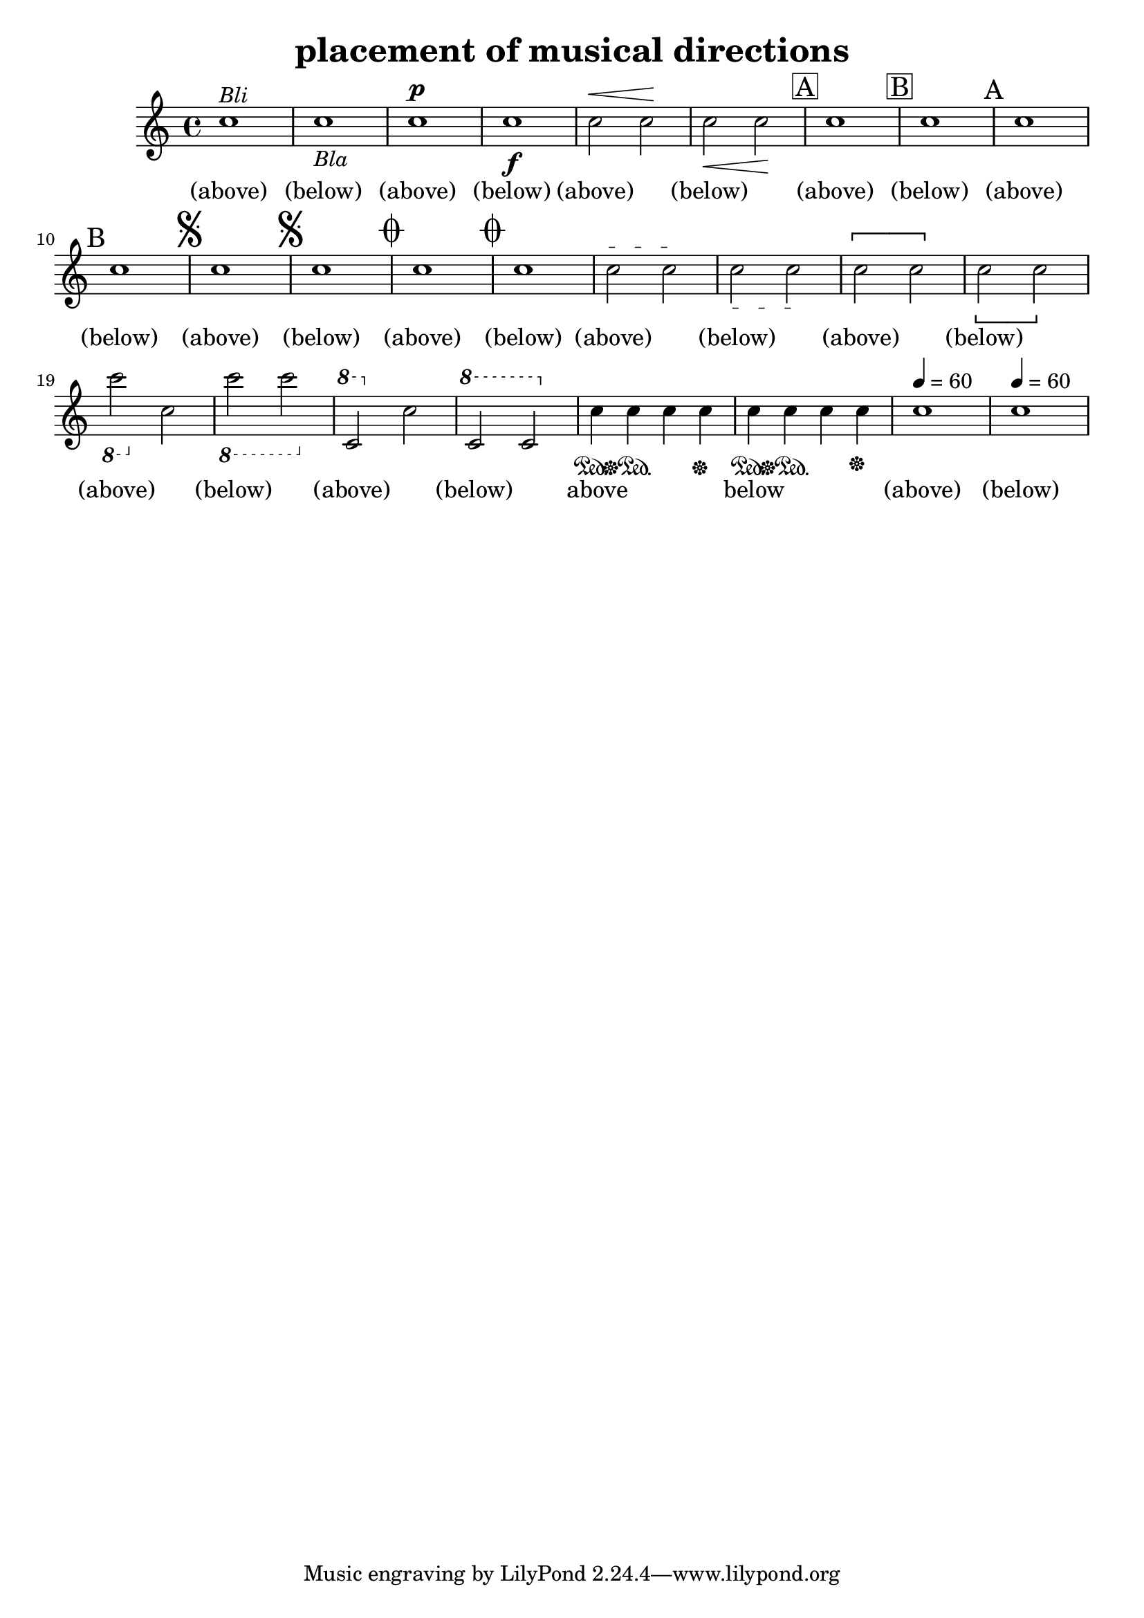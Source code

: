 
\version "2.15.23"
% automatically converted by musicxml2ly from placement-musical-directions.xml

\header {
    texidoc = "Platzierung der Inhalte der Elemente words, dynamics, wedge, segno, coda, rehearsal, dashes, pedal, metronome und octave-shift. "
    title = "placement of musical directions"
    }

\layout {
    \context { \Score
        autoBeaming = ##f
        }
    }
PartPOneVoiceOne =  {
    \clef "treble" \key c \major \time 4/4 | % 1
    c''1 ^\markup{ \italic {Bli} } | % 2
    c''1 _\markup{ \italic {Bla} } | % 3
    c''1^\p | % 4
    c''1 \f | % 5
    c''2^\< c''2 \! | % 6
    c''2 \< c''2 \! | % 7
    \mark \markup { \box { A } } | % 7
    c''1 | % 8
    \mark \markup { \box { B } } | % 8
    c''1 | % 9
    \mark \markup { A } | % 9
    c''1 | \barNumberCheck #10
    \mark \markup { B } | \barNumberCheck #10
    c''1 | % 11
    \mark \markup { \musicglyph #"scripts.segno" } | % 11
    c''1 | % 12
    \mark \markup { \musicglyph #"scripts.segno" } | % 12
    c''1 | % 13
    \mark \markup { \musicglyph #"scripts.coda" } | % 13
    c''1 | % 14
    \mark \markup { \musicglyph #"scripts.coda" } | % 14
    c''1 | % 15
    \textSpannerUp
    c''2^\startTextSpan c''2 \stopTextSpan | % 16
    \textSpannerDown
    c''2_\startTextSpan c''2_\stopTextSpan | % 17
    \textSpannerNeutral
    \[ c''2 c''2 \] | % 18
    \override LigatureBracket #' direction = #DOWN
    \[ c''2 c''2 \] | % 19
    \ottava #-1 | % 19
    c''2 \ottava #0 c''2 | \barNumberCheck #20
    \ottava #-1 | \barNumberCheck #20
    c''2 c''2 \ottava #0 | % 21
    \ottava #1 | % 21
    c''2 \ottava #0 c''2 | % 22
    \ottava #1 | % 22
    c''2 c''2 \ottava #0 | % 23
    c''4 \sustainOn c''4 \sustainOff\sustainOn c''4 c''4 \sustainOff | % 24
    c''4 \sustainOn c''4 \sustainOff\sustainOn c''4 c''4 \sustainOff | % 25
    \tempo 4=60 | % 25
    c''1 | % 26
    \tempo 4=60 | % 26
    c''1 }

PartPOneVoiceOneLyricsOne =  \lyricmode { "(above)" "(below)" "(above)"
    "(below)" "(above)" \skip4 "(below)" \skip4 "(above)" "(below)"
    "(above)" "(below)" "(above)" "(below)" "(above)" "(below)"
    "(above)" \skip4 "(below)" \skip4 "(above)" \skip4 "(below)" \skip4
    "(above)" \skip4 "(below)" \skip4 "(above)" \skip4 "(below)" \skip4
    above \skip4 \skip4 \skip4 below \skip4 \skip4 \skip4 "(above)"
    "(below)" }

% The score definition
\new Staff <<
    \context Staff << 
        \context Voice = "PartPOneVoiceOne" { \PartPOneVoiceOne }
        \new Lyrics \lyricsto "PartPOneVoiceOne" \PartPOneVoiceOneLyricsOne
        >>
    >>

